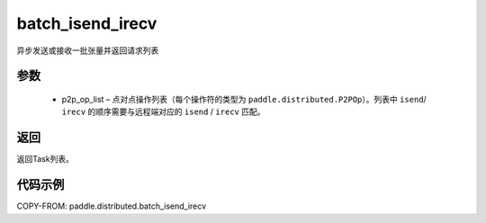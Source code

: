 .. _cn_api_paddle_distributed_batch_isend_irecv:

batch_isend_irecv
-------------------------------


.. py:function:: paddle.distributed.batch_isend_irecv(p2p_op_list) 
异步发送或接收一批张量并返回请求列表


参数
:::::::::
    - p2p_op_list – 点对点操作列表（每个操作符的类型为 ``paddle.distributed.P2POp``）。列表中 ``isend``/ ``irecv`` 的顺序需要与远程端对应的 ``isend`` / ``irecv`` 匹配。
 
返回
:::::::::
返回Task列表。

代码示例
:::::::::
COPY-FROM: paddle.distributed.batch_isend_irecv